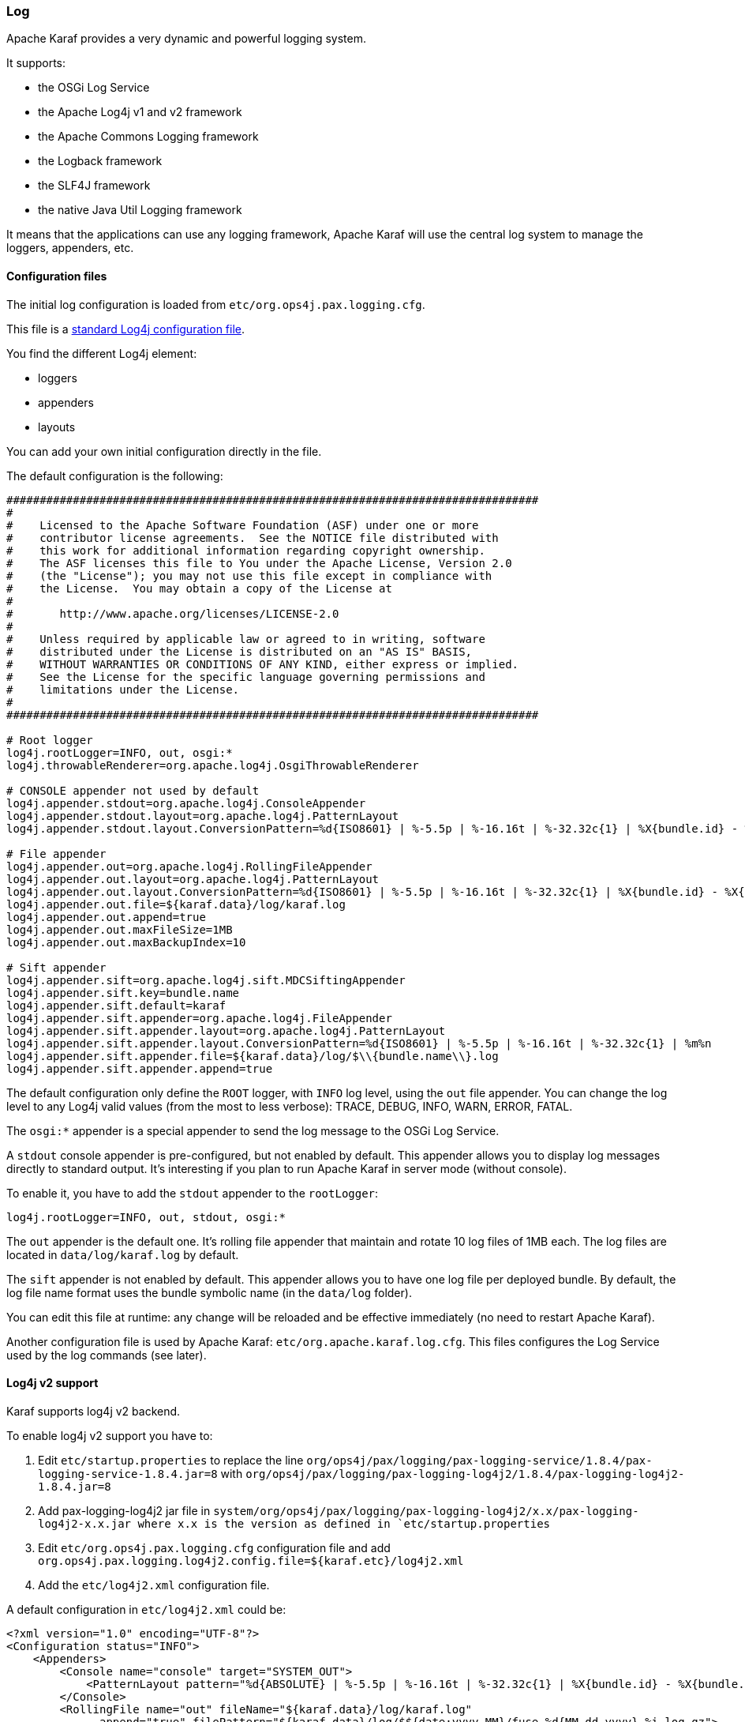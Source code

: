 //
// Licensed under the Apache License, Version 2.0 (the "License");
// you may not use this file except in compliance with the License.
// You may obtain a copy of the License at
//
//      http://www.apache.org/licenses/LICENSE-2.0
//
// Unless required by applicable law or agreed to in writing, software
// distributed under the License is distributed on an "AS IS" BASIS,
// WITHOUT WARRANTIES OR CONDITIONS OF ANY KIND, either express or implied.
// See the License for the specific language governing permissions and
// limitations under the License.
//

=== Log

Apache Karaf provides a very dynamic and powerful logging system.

It supports:

* the OSGi Log Service
* the Apache Log4j v1 and v2 framework
* the Apache Commons Logging framework
* the Logback framework
* the SLF4J framework
* the native Java Util Logging framework

It means that the applications can use any logging framework, Apache Karaf will use the central log system to manage the
loggers, appenders, etc.

==== Configuration files

The initial log configuration is loaded from `etc/org.ops4j.pax.logging.cfg`.

This file is a link:http://logging.apache.org/log4j/1.2/manual.html[standard Log4j configuration file].

You find the different Log4j element:

* loggers
* appenders
* layouts

You can add your own initial configuration directly in the file.

The default configuration is the following:

----
################################################################################
#
#    Licensed to the Apache Software Foundation (ASF) under one or more
#    contributor license agreements.  See the NOTICE file distributed with
#    this work for additional information regarding copyright ownership.
#    The ASF licenses this file to You under the Apache License, Version 2.0
#    (the "License"); you may not use this file except in compliance with
#    the License.  You may obtain a copy of the License at
#
#       http://www.apache.org/licenses/LICENSE-2.0
#
#    Unless required by applicable law or agreed to in writing, software
#    distributed under the License is distributed on an "AS IS" BASIS,
#    WITHOUT WARRANTIES OR CONDITIONS OF ANY KIND, either express or implied.
#    See the License for the specific language governing permissions and
#    limitations under the License.
#
################################################################################

# Root logger
log4j.rootLogger=INFO, out, osgi:*
log4j.throwableRenderer=org.apache.log4j.OsgiThrowableRenderer

# CONSOLE appender not used by default
log4j.appender.stdout=org.apache.log4j.ConsoleAppender
log4j.appender.stdout.layout=org.apache.log4j.PatternLayout
log4j.appender.stdout.layout.ConversionPattern=%d{ISO8601} | %-5.5p | %-16.16t | %-32.32c{1} | %X{bundle.id} - %X{bundle.name} - %X{bundle.version} | %m%n

# File appender
log4j.appender.out=org.apache.log4j.RollingFileAppender
log4j.appender.out.layout=org.apache.log4j.PatternLayout
log4j.appender.out.layout.ConversionPattern=%d{ISO8601} | %-5.5p | %-16.16t | %-32.32c{1} | %X{bundle.id} - %X{bundle.name} - %X{bundle.version} | %m%n
log4j.appender.out.file=${karaf.data}/log/karaf.log
log4j.appender.out.append=true
log4j.appender.out.maxFileSize=1MB
log4j.appender.out.maxBackupIndex=10

# Sift appender
log4j.appender.sift=org.apache.log4j.sift.MDCSiftingAppender
log4j.appender.sift.key=bundle.name
log4j.appender.sift.default=karaf
log4j.appender.sift.appender=org.apache.log4j.FileAppender
log4j.appender.sift.appender.layout=org.apache.log4j.PatternLayout
log4j.appender.sift.appender.layout.ConversionPattern=%d{ISO8601} | %-5.5p | %-16.16t | %-32.32c{1} | %m%n
log4j.appender.sift.appender.file=${karaf.data}/log/$\\{bundle.name\\}.log
log4j.appender.sift.appender.append=true
----

The default configuration only define the `ROOT` logger, with `INFO` log level, using the `out` file appender.
You can change the log level to any Log4j valid values (from the most to less verbose): TRACE, DEBUG, INFO, WARN, ERROR, FATAL.

The `osgi:*` appender is a special appender to send the log message to the OSGi Log Service.

A `stdout` console appender is pre-configured, but not enabled by default. This appender allows you to display log
messages directly to standard output. It's interesting if you plan to run Apache Karaf in server mode (without console).

To enable it, you have to add the `stdout` appender to the `rootLogger`:

----
log4j.rootLogger=INFO, out, stdout, osgi:*
----

The `out` appender is the default one. It's rolling file appender that maintain and rotate 10 log files of 1MB each.
The log files are located in `data/log/karaf.log` by default.

The `sift` appender is not enabled by default. This appender allows you to have one log file per deployed bundle.
By default, the log file name format uses the bundle symbolic name (in the `data/log` folder).

You can edit this file at runtime: any change will be reloaded and be effective immediately (no need to restart Apache Karaf).

Another configuration file is used by Apache Karaf: `etc/org.apache.karaf.log.cfg`. This files configures the Log Service
used by the log commands (see later).

==== Log4j v2 support

Karaf supports log4j v2 backend.

To enable log4j v2 support you have to:

. Edit `etc/startup.properties` to replace the line `org/ops4j/pax/logging/pax-logging-service/1.8.4/pax-logging-service-1.8.4.jar=8` with `org/ops4j/pax/logging/pax-logging-log4j2/1.8.4/pax-logging-log4j2-1.8.4.jar=8`
. Add pax-logging-log4j2 jar file in `system/org/ops4j/pax/logging/pax-logging-log4j2/x.x/pax-logging-log4j2-x.x.jar where x.x is the version as defined in `etc/startup.properties`
. Edit `etc/org.ops4j.pax.logging.cfg` configuration file and add `org.ops4j.pax.logging.log4j2.config.file=${karaf.etc}/log4j2.xml`
. Add the `etc/log4j2.xml` configuration file.

A default configuration in `etc/log4j2.xml` could be:

----
<?xml version="1.0" encoding="UTF-8"?>
<Configuration status="INFO">
    <Appenders>
        <Console name="console" target="SYSTEM_OUT">
            <PatternLayout pattern="%d{ABSOLUTE} | %-5.5p | %-16.16t | %-32.32c{1} | %X{bundle.id} - %X{bundle.name} - %X{bundle.version} | %m%n"/>
        </Console>
        <RollingFile name="out" fileName="${karaf.data}/log/karaf.log"
              append="true" filePattern="${karaf.data}/log/$${date:yyyy-MM}/fuse-%d{MM-dd-yyyy}-%i.log.gz">
           <PatternLayout>
             <Pattern>%d{ABSOLUTE} | %-5.5p | %-16.16t | %-32.32c{1} | %X{bundle.id} - %X{bundle.name} - %X{bundle.version} | %m%n</Pattern>
           </PatternLayout>
           <Policies>
                <TimeBasedTriggeringPolicy />
                <SizeBasedTriggeringPolicy size="250 MB"/>
            </Policies>
        </RollingFile>
        <PaxOsgi name="paxosgi" filter="VmLogAppender"/>
    </Appenders>
    <Loggers>
        <Root level="INFO">
            <AppenderRef ref="console"/>
            <AppenderRef ref="out"/>
            <AppenderRef ref="paxosgi"/>
        </Root>
    </Loggers>
</Configuration>
----

==== `karaf.log.console` property

Before Karaf starts _proper_ logging facilities (pax-logging), it may configure `java.util.logging`. Standard
Java logging is used initially by `Main` class and `org.apache.karaf.main.lock.Lock` implementations.
In order to configure logging level, please set system property `karaf.log.console` to one of standard JUL
levels:

* `SEVERE` (highest value)
* `WARNING`
* `INFO`
* `CONFIG`
* `FINE`
* `FINER`
* `FINEST` (lowest value)

Additionally, de-facto standard log4j(2) levels can be used:

* `TRACE`
* `DEBUG`
* `INFO`
* `WARN`
* `ERROR`
* `OFF`
* `DEFAULT`

And because `org.ops4j.pax.logging` PID uses `karaf.log.console` property, it's in fact better to use log4j levels instead:

[source,options="nowrap"]
----
log4j2.rootLogger.appenderRef.Console.filter.threshold.level = ${karaf.log.console:-OFF}
----

For example, setting `karaf.log.console` to `INFO` (or lower) will turn on these logs when starting Karaf:

[source,options="nowrap"]
----
Jul 04, 2017 7:53:18 AM org.apache.karaf.main.Main launch
INFO: Installing and starting initial bundles
Jul 04, 2017 7:53:18 AM org.apache.karaf.main.Main launch
INFO: All initial bundles installed and set to start
...
----

==== Commands

Instead of changing the `etc/org.ops4j.pax.logging.cfg` file, Apache Karaf provides a set of commands allowing to
dynamically change the log configuration and see the log content:

===== `log:clear`

The `log:clear` command clears the log entries.

===== `log:display`

The `log:display` command displays the log entries.

By default, it displays the log entries of the `rootLogger`:

----
karaf@root()> log:display
2015-07-01 19:12:46,208 | INFO  | FelixStartLevel  | SecurityUtils                    | 16 - org.apache.sshd.core - 0.12.0 | BouncyCastle not registered, using the default JCE provider
2015-07-01 19:12:47,368 | INFO  | FelixStartLevel  | core                             | 68 - org.apache.aries.jmx.core - 1.1.1 | Starting JMX OSGi agent
----

You can also display the log entries from a specific logger, using the `logger` argument:

----
karaf@root()> log:display ssh
2015-07-01 19:12:46,208 | INFO  | FelixStartLevel  | SecurityUtils                    | 16 - org.apache.sshd.core - 0.12.0 | BouncyCastle not registered, using the default JCE provider
----

By default, all log entries will be displayed. It could be very long if your Apache Karaf container is running since a long time.
You can limit the number of entries to display using the `-n` option:

----
karaf@root()> log:display -n 5
2015-07-01 06:53:24,143 | INFO  | JMX OSGi Agent   | core                             | 68 - org.apache.aries.jmx.core - 1.1.1 | Registering org.osgi.jmx.framework.BundleStateMBean to MBeanServer com.sun.jmx.mbeanserver.JmxMBeanServer@27cc75cb with name osgi.core:type=bundleState,version=1.7,framework=org.apache.felix.framework,uuid=5335370f-9dee-449f-9b1c-cabe74432ed1
2015-07-01 06:53:24,150 | INFO  | JMX OSGi Agent   | core                             | 68 - org.apache.aries.jmx.core - 1.1.1 | Registering org.osgi.jmx.framework.PackageStateMBean to MBeanServer com.sun.jmx.mbeanserver.JmxMBeanServer@27cc75cb with name osgi.core:type=packageState,version=1.5,framework=org.apache.felix.framework,uuid=5335370f-9dee-449f-9b1c-cabe74432ed1
2015-07-01 06:53:24,150 | INFO  | JMX OSGi Agent   | core                             | 68 - org.apache.aries.jmx.core - 1.1.1 | Registering org.osgi.jmx.framework.ServiceStateMBean to MBeanServer com.sun.jmx.mbeanserver.JmxMBeanServer@27cc75cb with name osgi.core:type=serviceState,version=1.7,framework=org.apache.felix.framework,uuid=5335370f-9dee-449f-9b1c-cabe74432ed1
2015-07-01 06:53:24,152 | INFO  | JMX OSGi Agent   | core                             | 68 - org.apache.aries.jmx.core - 1.1.1 | Registering org.osgi.jmx.framework.wiring.BundleWiringStateMBean to MBeanServer com.sun.jmx.mbeanserver.JmxMBeanServer@27cc75cb with name osgi.core:type=wiringState,version=1.1,framework=org.apache.felix.framework,uuid=5335370f-9dee-449f-9b1c-cabe74432ed1
2015-07-01 06:53:24,501 | INFO  | FelixStartLevel  | RegionsPersistenceImpl           | 78 - org.apache.karaf.region.persist - 4.0.0 | Loading region digraph persistence
----

You can also limit the number of entries stored and retain using the `size` property in `etc/org.apache.karaf.log.cfg` file:

----
#
# The number of log statements to be displayed using log:display. It also defines the number
# of lines searched for exceptions using log:display exception. You can override this value
# at runtime using -n in log:display.
#
size = 500
----

By default, each log level is displayed with a different color: ERROR/FATAL are in red, DEBUG in purple, INFO in cyan, etc.
You can disable the coloring using the `--no-color` option.

The log entries format pattern doesn't use the conversion pattern define in `etc/org.ops4j.pax.logging.cfg` file.
By default, it uses the `pattern` property defined in `etc/org.apache.karaf.log.cfg`.

----
#
# The pattern used to format the log statement when using log:display. This pattern is according
# to the log4j layout. You can override this parameter at runtime using log:display with -p.
#
pattern = %d{ISO8601} | %-5.5p | %-16.16t | %-32.32c{1} | %X{bundle.id} - %X{bundle.name} - %X{bundle.version} | %m%n
----

You can also change the pattern dynamically (for one execution) using the `-p` option:

----
karaf@root()> log:display -p "%d - %c - %m%n"
2015-07-01 07:01:58,007 - org.apache.sshd.common.util.SecurityUtils - BouncyCastle not registered, using the default JCE provider
2015-07-01 07:01:58,725 - org.apache.aries.jmx.core - Starting JMX OSGi agent
2015-07-01 07:01:58,744 - org.apache.aries.jmx.core - Registering MBean with ObjectName [osgi.compendium:service=cm,version=1.3,framework=org.apache.felix.framework,uuid=6361fc65-8df4-4886-b0a6-479df2d61c83] for service with service.id [13]
2015-07-01 07:01:58,747 - org.apache.aries.jmx.core - Registering org.osgi.jmx.service.cm.ConfigurationAdminMBean to MBeanServer com.sun.jmx.mbeanserver.JmxMBeanServer@27cc75cb with name osgi.compendium:service=cm,version=1.3,framework=org.apache.felix.framework,uuid=6361fc65-8df4-4886-b0a6-479df2d61c83
----

The pattern is a regular Log4j pattern where you can use keywords like %d for the date, %c for the class, %m for the log
message, etc.

===== `log:exception-display`

The `log:exception-display` command displays the last occurred exception.

As for `log:display` command, the `log:exception-display` command uses the `rootLogger` by default, but you can
specify a logger with the `logger` argument.

===== `log:get`

The `log:get` command show the current log level of a logger.

By default, the log level showed is the one from the root logger:

----
karaf@root()> log:get
Logger | Level
--------------
ROOT   | INFO
----

You can specify a particular logger using the `logger` argument:

----
karaf@root()> log:get ssh
Logger | Level
--------------
ssh    | INFO
----

The `logger` argument accepts the `ALL` keyword to display the log level of all logger (as a list).

For instance, if you have defined your own logger in `etc/org.ops4j.pax.logging.cfg` file like this:

----
log4j.logger.my.logger = DEBUG
----

you can see the list of loggers with the corresponding log level:

----
karaf@root()> log:get ALL
Logger    | Level
-----------------
ROOT      | INFO
my.logger | DEBUG
----

The `log:list` command is an alias to `log:get ALL`.

===== `log:log`

The `log:log` command allows you to manually add a message in the log. It's interesting when you create Apache Karaf
scripts:

----
karaf@root()> log:log "Hello World"
karaf@root()> log:display
2015-07-01 07:20:16,544 | INFO  | Local user karaf | command                          | 59 - org.apache.karaf.log.command - 4.0.0 | Hello World
----

By default, the log level is INFO, but you can specify a different log level using the `-l` option:

----
karaf@root()> log:log -l ERROR "Hello World"
karaf@root()> log:display
2015-07-01 07:21:38,902 | ERROR | Local user karaf | command                          | 59 - org.apache.karaf.log.command - 4.0.0 | Hello World
----

===== `log:set`

The `log:set` command sets the log level of a logger.

By default, it changes the log level of the `rootLogger`:

----
karaf@root()> log:set DEBUG
karaf@root()> log:get
Logger | Level
--------------
ROOT   | DEBUG
----

You can specify a particular logger using the `logger` argument, after the `level` one:

----
karaf@root()> log:set INFO my.logger
karaf@root()> log:get my.logger
Logger    | Level
-----------------
my.logger | INFO
----

The `level` argument accepts any Log4j log level: TRACE, DEBUG, INFO, WARN, ERROR, FATAL.

By it also accepts the DEFAULT special keyword.

The purpose of the DEFAULT keyword is to delete the current level of the logger (and only the level, the other properties
like appender are not deleted)
in order to use the level of the logger parent (logger are hierarchical).

For instance, you have defined the following loggers (in `etc/org.ops4j.pax.logging.cfg` file):

----
rootLogger=INFO,out,osgi:*
my.logger=INFO,appender1
my.logger.custom=DEBUG,appender2
----

You can change the level of `my.logger.custom` logger:

----
karaf@root()> log:set INFO my.logger.custom
----

Now we have:

----
rootLogger=INFO,out,osgi:*
my.logger=INFO,appender1
my.logger.custom=INFO,appender2
----

You can use the DEFAULT keyword on `my.logger.custom` logger to remove the level:

----
karaf@root()> log:set DEFAULT my.logger.custom
----

Now we have:

----
rootLogger=INFO,out,osgi:*
my.logger=INFO,appender1
my.logger.custom=appender2
----

It means that, at runtime, the `my.logger.custom` logger uses the level of its parent `my.logger`, so `INFO`.

Now, if we use DEFAULT keyword with the `my.logger` logger:

----
karaf@root()> log:set DEFAULT my.logger
----

We have:

----
rootLogger=INFO,out,osgi:*
my.logger=appender1
my.logger.custom=appender2
----

So, both `my.logger.custom` and `my.logger` use the log level of the parent `rootLogger`.

It's not possible to use DEFAULT keyword with the `rootLogger` and it doesn't have parent.

===== `log:tail`

The `log:tail` is exactly the same as `log:display` but it continuously displays the log entries.

You can use the same options and arguments as for the `log:display` command.

By default, it displays the entries from the `rootLogger`:

----
karaf@root()> log:tail
2015-07-01 07:40:28,152 | INFO  | FelixStartLevel  | SecurityUtils                    | 16 - org.apache.sshd.core - 0.9.0 | BouncyCastle not registered, using the default JCE provider
2015-07-01 07:40:28,909 | INFO  | FelixStartLevel  | core                             | 68 - org.apache.aries.jmx.core - 1.1.1 | Starting JMX OSGi agent
2015-07-01 07:40:28,928 | INFO  | FelixStartLevel  | core                             | 68 - org.apache.aries.jmx.core - 1.1.1 | Registering MBean with ObjectName [osgi.compendium:service=cm,version=1.3,framework=org.apache.felix.framework,uuid=b44a44b7-41cd-498f-936d-3b12d7aafa7b] for service with service.id [13]
2015-07-01 07:40:28,936 | INFO  | JMX OSGi Agent   | core                             | 68 - org.apache.aries.jmx.core - 1.1.1 | Registering org.osgi.jmx.service.cm.ConfigurationAdminMBean to MBeanServer com.sun.jmx.mbeanserver.JmxMBeanServer@27cc75cb with name osgi.compendium:service=cm,version=1.3,framework=org.apache.felix.framework,uuid=b44a44b7-41cd-498f-936d-3b12d7aafa7b
----

To exit from the `log:tail` command, just type CTRL-C.

==== JMX LogMBean

All actions that you can perform with the `log:*` command can be performed using the LogMBean.

The LogMBean object name is `org.apache.karaf:type=log,name=*`.

===== Attributes

* `Level` attribute is the level of the ROOT logger.

===== Operations

* `getLevel(logger)` to get the log level of a specific logger. As this operation supports the ALL keyword, it returns a Map with the level of each logger.
* `setLevel(level, logger)` to set the log level of a specific logger. This operation supports the DEFAULT keyword as for the `log:set` command.

==== Advanced configuration

===== Filters

You can use filters on appender. Filters allow log events to be evaluated to determine if or how they should be published.

Log4j provides ready to use filters:

* The DenyAllFilter (`org.apache.log4j.varia.DenyAllFilter`) drops all logging events.
 You can add this filter to the end of a filter chain to switch from the default "accept all unless instructed otherwise"
 filtering behaviour to a "deny all unless instructed otherwise" behaviour.
* The LevelMatchFilter (`org.apache.log4j.varia.LevelMatchFilter` is a very simple filter based on level matching.
 The filter admits two options `LevelToMatch` and `AcceptOnMatch`. If there is an exact match between the value of
 the `LevelToMatch` option and the level of the logging event, then the event is accepted in case the `AcceptOnMatch`
 option value is set to `true`. Else, if the `AcceptOnMatch` option value is set to `false`, the log event is rejected.
* The LevelRangeFilter (`org.apache.log4j.varia.LevelRangeFilter` is a very simple filter based on level matching,
 which can be used to reject messages with priorities outside a certain range. The filter admits three options `LevelMin`,
 `LevelMax` and `AcceptOnMatch`. If the log event level is between `LevelMin` and `LevelMax`, the log event is
 accepted if `AcceptOnMatch` is true, or rejected if `AcceptOnMatch` is false.
* The StringMatchFilter (`org.apache.log4j.varia.StringMatchFilter`) is a very simple filter based on string matching.
 The filter admits two options `StringToMatch` and `AcceptOnMatch`. If there is a match between the `StringToMatch`
 and the log event message, the log event is accepted if `AcceptOnMatch` is true, or rejected if `AcceptOnMatch` is false.

The filter is defined directly on the appender, in the `etc/org.ops4j.pax.logging.cfg` configuration file.

The format to use it:

----
log4j.appender.[appender-name].filter.[filter-name]=[filter-class]
log4j.appender.[appender-name].filter.[filter-name].[option]=[value]
----

For instance, you can use the `f1` LevelRangeFilter on the `out` default appender:

----
log4j.appender.out.filter.f1=org.apache.log4j.varia.LevelRangeFilter
log4j.appender.out.filter.f1.LevelMax=FATAL
log4j.appender.out.filter.f1.LevelMin=DEBUG
----

Thanks to this filter, the log files generated by the `out` appender will contain only log messages with a level
between DEBUG and FATAL (the log events with TRACE as level are rejected).

===== Nested appenders

A nested appender is a special kind of appender that you use "inside" another appender.
It allows you to create some kind of "routing" between a chain of appenders.

The most used "nested compliant" appender are:

* The AsyncAppender (`org.apache.log4j.AsyncAppender`) logs events asynchronously. This appender collects the events
 and dispatch them to all the appenders that are attached to it.
* The RewriteAppender (`org.apache.log4j.rewrite.RewriteAppender`) forwards log events to another appender after possibly
 rewriting the log event.

This kind of appender accepts an `appenders` property in the appender definition:

----
log4j.appender.[appender-name].appenders=[comma-separated-list-of-appender-names]
----

For instance, you can create a AsyncAppender named `async` and asynchronously dispatch the log events to a JMS appender:

----
log4j.appender.async=org.apache.log4j.AsyncAppender
log4j.appender.async.appenders=jms

log4j.appender.jms=org.apache.log4j.net.JMSAppender
...
----

===== Error handlers

Sometime, appenders can fail. For instance, a RollingFileAppender tries to write on the filesystem but the filesystem is full, or a JMS appender tries to send a message but the JMS broker is not there.

As log can be very critical to you, you have to be inform that the log appender failed.

It's the purpose of the error handlers. Appenders may delegate their error handling to error handlers, giving a chance to react to this appender errors.

You have two error handlers available:

* The OnlyOnceErrorHandler (`org.apache.log4j.helpers.OnlyOnceErrorHandler`) implements log4j's default error handling policy
 which consists of emitting a message for the first error in an appender and ignoring all following errors. The error message
 is printed on `System.err`.
 This policy aims at protecting an otherwise working application from being flooded with error messages when logging fails.
* The FallbackErrorHandler (`org.apache.log4j.varia.FallbackErrorHandler`) allows a secondary appender to take over if the primary appender fails.
 The error message is printed on `System.err`, and logged in the secondary appender.

You can define the error handler that you want to use for each appender using the `errorhandler` property on the appender definition itself:

----
log4j.appender.[appender-name].errorhandler=[error-handler-class]
log4j.appender.[appender-name].errorhandler.root-ref=[true|false]
log4j.appender.[appender-name].errorhandler.logger-ref=[logger-ref]
log4j.appender.[appender-name].errorhandler.appender-ref=[appender-ref]
----

===== OSGi specific MDC attributes

The `sift` appender is a OSGi oriented appender allowing you to split the log events based on MDC (Mapped Diagnostic Context) attributes.

MDC allows you to distinguish the different source of log events.

The `sift` appender provides OSGi oritend MDC attributes by default:

* `bundle.id` is the bundle ID
* `bundle.name` is the bundle symbolic name
* `bundle.version` is the bundle version

You can use these MDC properties to create a log file per bundle:

----
log4j.appender.sift=org.apache.log4j.sift.MDCSiftingAppender
log4j.appender.sift.key=bundle.name
log4j.appender.sift.default=karaf
log4j.appender.sift.appender=org.apache.log4j.FileAppender
log4j.appender.sift.appender.layout=org.apache.log4j.PatternLayout
log4j.appender.sift.appender.layout.ConversionPattern=%d{ABSOLUTE} | %-5.5p | %-16.16t | %-32.32c{1} | %-32.32C %4L | %m%n
log4j.appender.sift.appender.file=${karaf.data}/log/$\\{bundle.name\\}.log
log4j.appender.sift.appender.append=true
----

===== Enhanced OSGi stack trace renderer

By default, Apache Karaf provides a special stack trace renderer, adding some OSGi specific specific information.

In the stack trace, in addition of the class throwing the exception, you can find a pattern `[id:name:version]` at the
end of each stack trace line, where:

* `id` is the bundle ID
* `name` is the bundle name
* `version` is the bundle version

It's very helpful to diagnosing the source of an issue.

For instance, in the following IllegalArgumentException stack trace, we can see the OSGi details about the source of the exception:

----
java.lang.IllegalArgumentException: Command not found:  *:foo
	at org.apache.felix.gogo.runtime.shell.Closure.execute(Closure.java:225)[21:org.apache.karaf.shell.console:4.0.0]
	at org.apache.felix.gogo.runtime.shell.Closure.executeStatement(Closure.java:162)[21:org.apache.karaf.shell.console:4.0.0]
	at org.apache.felix.gogo.runtime.shell.Pipe.run(Pipe.java:101)[21:org.apache.karaf.shell.console:4.0.0]
	at org.apache.felix.gogo.runtime.shell.Closure.execute(Closure.java:79)[21:org.apache.karaf.shell.console:4.0.0]
	at org.apache.felix.gogo.runtime.shell.CommandSessionImpl.execute(CommandSessionImpl.java:71)[21:org.apache.karaf.shell.console:4.0.0]
	at org.apache.karaf.shell.console.jline.Console.run(Console.java:169)[21:org.apache.karaf.shell.console:4.0.0]
	at java.lang.Thread.run(Thread.java:637)[:1.7.0_21]
----

===== Custom appenders

You can use your own appenders in Apache Karaf.

The easiest way to do that is to package your appender as an OSGi bundle and attach it as a fragment of the
`org.ops4j.pax.logging.pax-logging-service` bundle.

For instance, you create `MyAppender`:

----
public class MyAppender extends AppenderSkeleton {
...
}
----

You compile and package as an OSGi bundle containing a MANIFEST looking like:

----
Manifest:
Bundle-SymbolicName: org.mydomain.myappender       
Fragment-Host: org.ops4j.pax.logging.pax-logging-service
...
----

Copy your bundle in the Apache Karaf `system` folder. The `system` folder uses a standard Maven directory layout: groupId/artifactId/version.

In the `etc/startup.properties` configuration file, you define your bundle in the list before the pax-logging-service bundle.

You have to restart Apache Karaf with a clean run (purging the `data` folder) in order to reload the system bundles.
You can now use your appender directly in `etc/org.ops4j.pax.logging.cfg` configuration file.
